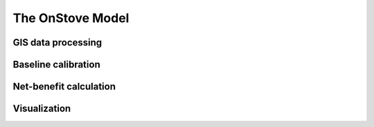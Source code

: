 The OnStove Model
=================

GIS data processing
*******************


Baseline calibration
********************


Net-benefit calculation
***********************


Visualization
*************


